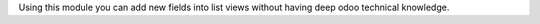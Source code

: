 Using this module you can add new fields into list views without having deep odoo
technical knowledge.
